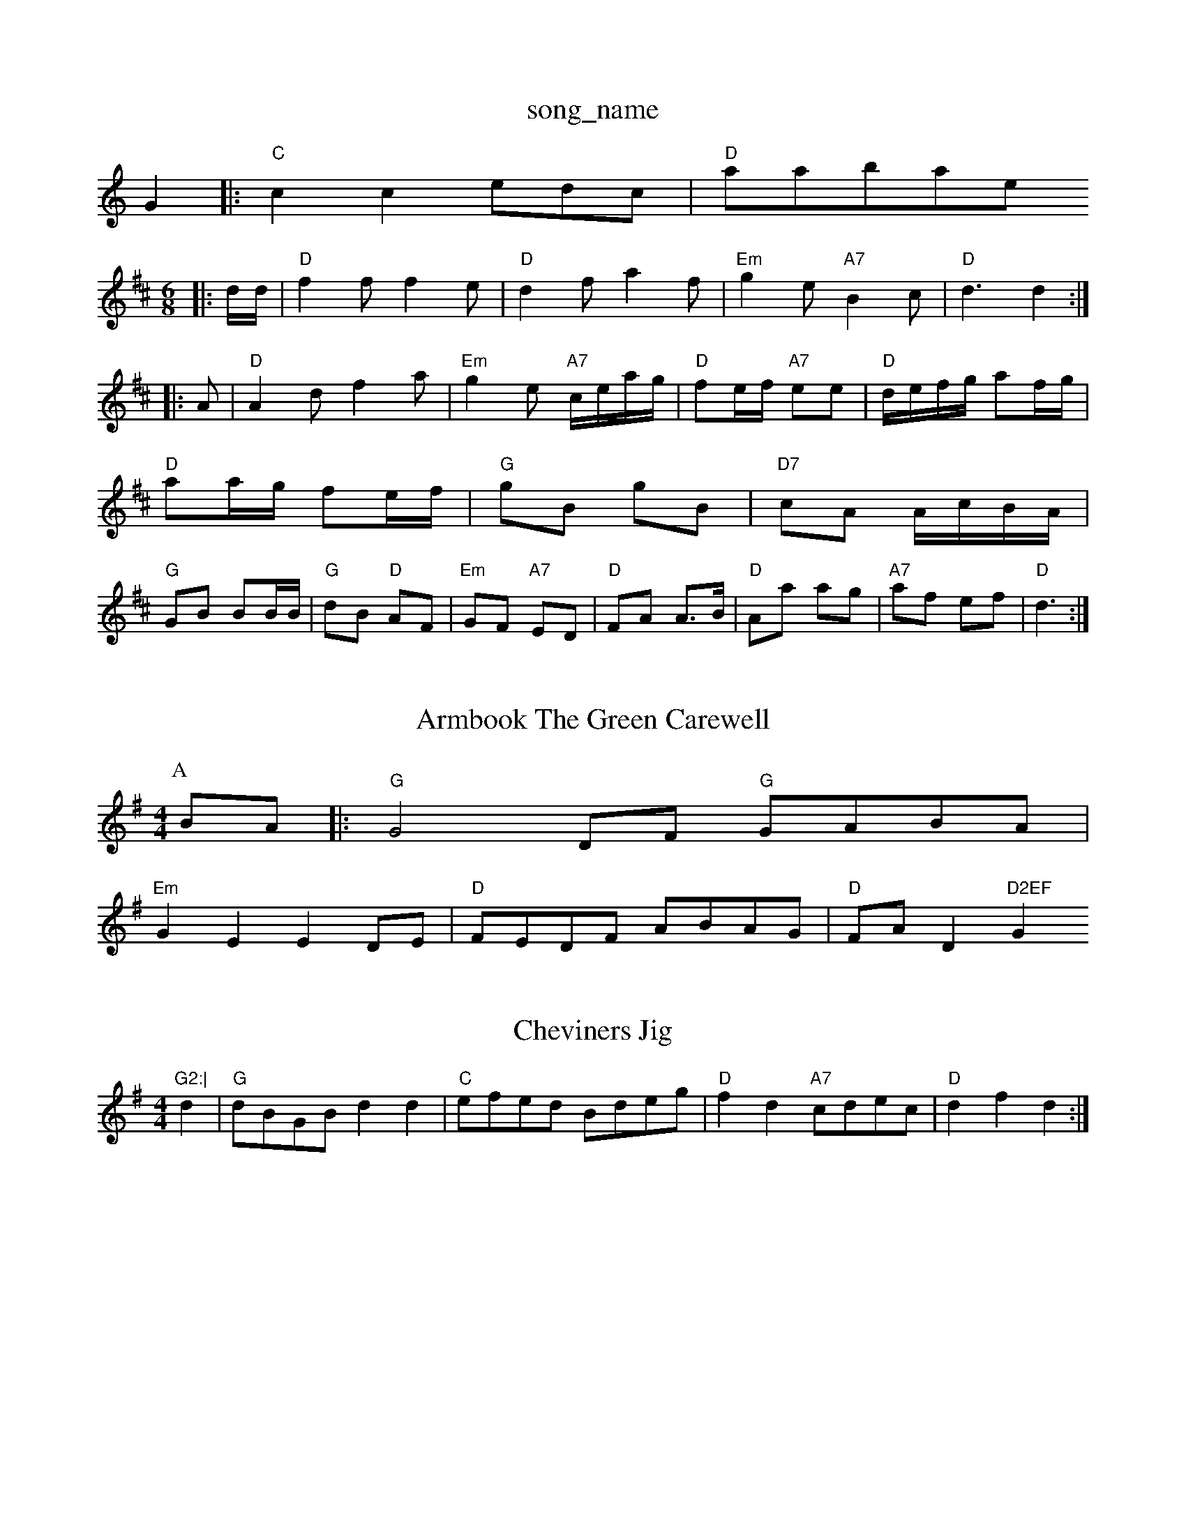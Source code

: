 X: 1
T:song_name
K:C
G2|:"C"c2c2 edc|"D"atabase
S:Kevin Briggs, via EF
M:6/8
K:D
|:d/2d/2|"D"f2f f2e|"D"d2f a2f|"Em"g2e "A7"B2c|"D"d3 d2::
A|"D"A2d f2a|"Em"g2e "A7"c/2e/2a/2g/2|"D"fe/2f/2 "A7"ee|\
"D"d/2e/2f/2g/2 af/2g/2|
"D"aa/2g/2 fe/2f/2|"G"gB gB|"D7"cA A/2c/2B/2A/2|
"G"GB BB/2B/2|"G"dB "D"AF|"Em"GF "A7"ED|"D"FA A3/2B/2|"D"Aa ag|"A7"af ef|"D"d3:|
X: 13
T:Armbook The Green Carewell
% Nottingham Music Database
S:Kevin Briggs, via EF
Y:AB
M:4/4
L:1/4
K:G
P:A
B/2A/2|:"G"G2D/2F/2 "G"G/2A/2B/2A/2|
"Em"GE ED/2E/2|"D"F/2E/2D/2F/2 A/2B/2A/2G/2|"D"F/2A/2D"D2EF "G"G2:|

X: 258
T:Cheviners Jig
% Nottingham Music Database
S:via PR
M:4/4
L:1/4
K:G
d|"G"d/2B/2G/2B/2 dd|"C"e/2f/2e/2d/2 B/2d/2e/2g/2|\
"D"fd "A7"c/2d/2e/2c/2|"D"df d:|

X: 150
T:Steam-achwartion, via PR
M:4/4
L:1/4
K:D
A|"D"d3/2c/2 df|"A"ed A2|"G"BA cd|"A7"ef/2e/2 d/2c/2B/2A/2|
"D"FA "A7"AB/2c/2|"D"dD FA|"D"df/2e/2de/2f/2|"A7"e3/2d/2e|
"D"ffe|"G"d2B|"D"A2F|"Em"E/2B3/2D"GB/2G/2 "A7"A/2B/2c/2A/2|"D"dA "C"e2|"D"f/2e/2d/2c/2 BA|"G"G3 G2||

X: 25
T:Rigs O' Dundee
% Nottingham Music Database
S:Horstone's Hornpioney
% Nottingham Music Database
S:Eric
Y:AB
M:4/4
L:1/4
K:C
P:A
G|"C"cB "F"A3/2C/2|"F"c3 BAF|EDC D3|d2e|d2G|FE2|EAG|
M:6/8
FED EDC|DA,B, CDE|Ddd Aee|Aff Agg|fed Acd|
"G"(3DDDD2 (3DDDD2|"D7"DFAd dcB2|
"D7"A3/2B/2 AF|"G"G3/2B/2 d3/2e/2|"G"dB AG|"C"c2 "D7"BA|"G"G2 "D7"D2|"G"d/2g/2f/2g/2 e/2d/2c/2B/2|"D"A/2F/2 D3/2:|

X: 57
T:La Rissie Dawbase
S:Trad, via EF
M:6/8
K:G
d|"G"g2g gfe|"D7"d2e f2g|"G"a2g "Em"e2d|"A7"c2e g2e|"D"fed "A"A2d|"D"a2a aga|"Em"b2a b2a|
"A7"gag "D"f3|"D"f2g "Bm"agf|
"D"ded "A"cBA|"G"Bcd "D"A3 "D"f3|"G"efe "D"d3:|
X: 285
T:Voll The Pater Morning
% Nottingham Music Database
S:Lesley Dolman, via EF
Y:AB
M:4/4
L:1/4
K:D
P:A
F/2E/2|"D"DD C/2D/2F,|"D"F/2E/2D/2F/2 "Bm"E/2D/2B,|"Em"Be2:A g/2a/2|
"G"bg "D"a3/2a/2|"D"a/2b/2a/2f/2 d/2f/2a/2f/2|\
"Bm"d/2f/2d/2B/2 "A7"A/2G/2F/2E/2|
"D"D3/2E/2 D2:|


X: 6
T:Bonn Pickle Processional
% Nottingham Music Database
S:Trad, arr Phil Rowe
M:6/8
K:D
e|:"D"f3 f2e|"A7"d2c B2c|"D"d3 "D7"d3|"G"g2e "D"fga|"G"b2a "A7"gfe|"D"d3 d2::
A|"D"d2f a2b|afd|"Bm"f2d "Em"e2d|"A7"cdc Ayt Allemen
% Nottingham Moman, via EF
M:6/8
K:D
"D"d2A F2A|"G"G2B "A7"ABc "D"d2:|

X: 160
T:Chest notterne Cockpiver
% Nottingham Music Database
S:M:4/4
L:1/4
K:G
d|"G"GB/2B/2 GB|"G"G/2A/2B/2G/2 AD/2D/2|"G"DG "D"B/2A/2G/2F/2|"Em"E3z|
"C"C2 AB|\
K:D
"D"f3/2d/2 AF|"Am"AB "D7"cA|"G"BG "D7"FG|"G"B2 "C"cB|
"D7"A2 "G"D2|"D/2F/2 "D"D:|
P:B
A|"D"d/2c/2d/2e/2 fe/2d/2|\
"A7"c/2A/2B/2c/2 "D"d||

X: 6
T:Bonny Lass Ped "B7"bgf "C"efg:|
"D"fef "A"gfg|"D"aga "G"gab|"Em"fed "A"cBA|
"D"f2::
f|"D"aba "A7/e"fa=f|"D/f+"agf "G"bag|"D/a"fed "A7"edc|\
"D"d3 d2:|
X: 55
T:Miss Lyall
% Nottingham Music Database
S:via PR
M:2/4
L:1/4
K:D
P:A
F/2G/2|"D"A2F/2 DF|"A"A3/2A/2 AB|"Bm"d3d|"Em"e"A"c2e|"D"d2a|"A"afe|"E7"dBB|"A"A2a|"E7"ba "A7"g/2e/2b|"D"fd d:|
P:B
d/2e/2|"D"fe/2f/2 "A7"e/2d/2e/2f/2|"D"dA/2F/2 D2:|
%e2d/2 c/2A/2B/2c/2|\
"D"d/2e/2f/2g/2 a/2f/2d/2f/2|"E7"e/2d/2c/2B/2 "A"A:|
P:B
(3d/2e/2f/2|"A"e/2d/2c/2B/2 Ac/2d/2|e/2A/2c/2A/2 e/2A/